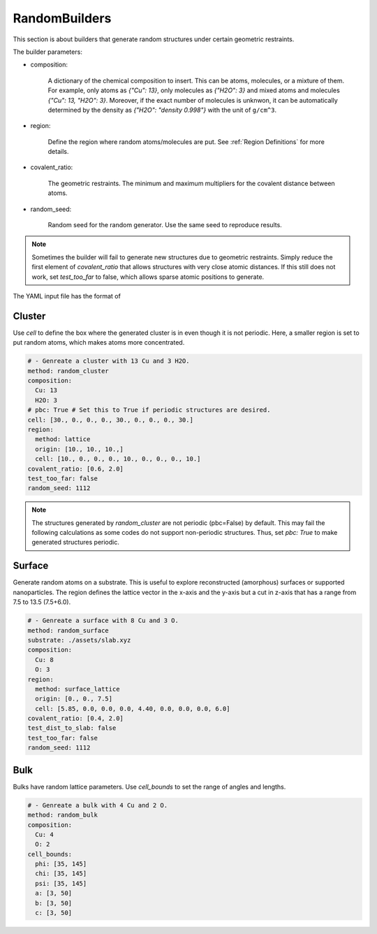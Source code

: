 .. _random builders:

RandomBuilders
==============

This section is about builders that generate random structures under certain geometric 
restraints.

The builder parameters:

* composition:

    A dictionary of the chemical composition to insert. This can be atoms, molecules, 
    or a mixture of them. For example, only atoms as `{"Cu": 13}`, only molecules as 
    `{"H2O": 3}` and mixed atoms and molecules `{"Cu": 13, "H2O": 3}`.
    Moreover, if the exact number of molecules is unknwon, it can be automatically determined 
    by the density as `{"H2O": "density 0.998"}` with the unit of ``g/cm^3``.

* region:

    Define the region where random atoms/molecules are put. 
    See :ref:`Region Definitions` for more details.

* covalent_ratio:

    The geometric restraints. The minimum and maximum multipliers for the covalent distance 
    between atoms.

* random_seed:

    Random seed for the random generator. Use the same seed to reproduce results.

.. note:: 

    Sometimes the builder will fail to generate new structures due to geometric 
    restraints. Simply reduce the first element of `covalent_ratio` that allows 
    structures with very close atomic distances. If this still does not work, set 
    `test_too_far` to false, which allows sparse atomic positions to generate.

The YAML input file has the format of 

Cluster
-------

Use `cell` to define the box where the generated cluster is in even though it is 
not periodic. Here, a smaller region is set to put random atoms, which makes atoms 
more concentrated.

.. code-block:: yaml

    # - Genreate a cluster with 13 Cu and 3 H2O.
    method: random_cluster
    composition: 
      Cu: 13
      H2O: 3
    # pbc: True # Set this to True if periodic structures are desired.
    cell: [30., 0., 0., 0., 30., 0., 0., 0., 30.]
    region:
      method: lattice
      origin: [10., 10., 10.,]
      cell: [10., 0., 0., 0., 10., 0., 0., 0., 10.]
    covalent_ratio: [0.6, 2.0]
    test_too_far: false
    random_seed: 1112

.. note::

   The structures generated by `random_cluster` are not periodic (pbc=False) by default. 
   This may fail the following calculations as some codes do not support non-periodic structures.
   Thus, set `pbc: True` to make generated structures periodic.

Surface
-------

Generate random atoms on a substrate. This is useful to explore reconstructed (amorphous) 
surfaces or supported nanoparticles. The region defines the lattice vector in the x-axis 
and the y-axis but a cut in z-axis that has a range from 7.5 to 13.5 (7.5+6.0).

.. code-block:: yaml

    # - Genreate a surface with 8 Cu and 3 O.
    method: random_surface
    substrate: ./assets/slab.xyz
    composition: 
      Cu: 8
      O: 3
    region:
      method: surface_lattice
      origin: [0., 0., 7.5]
      cell: [5.85, 0.0, 0.0, 0.0, 4.40, 0.0, 0.0, 0.0, 6.0]
    covalent_ratio: [0.4, 2.0]
    test_dist_to_slab: false
    test_too_far: false
    random_seed: 1112

Bulk
----

Bulks have random lattice parameters. Use `cell_bounds` to set the range of 
angles and lengths.

.. code-block:: yaml

    # - Genreate a bulk with 4 Cu and 2 O.
    method: random_bulk
    composition:
      Cu: 4
      O: 2
    cell_bounds:
      phi: [35, 145]
      chi: [35, 145]
      psi: [35, 145]
      a: [3, 50]
      b: [3, 50]
      c: [3, 50]
